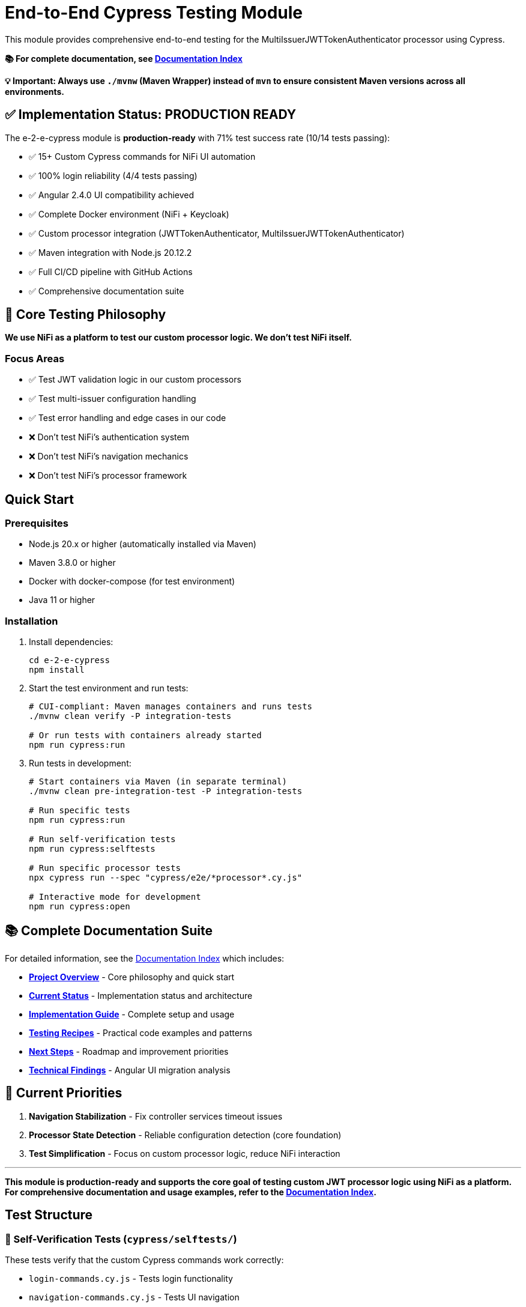 = End-to-End Cypress Testing Module

This module provides comprehensive end-to-end testing for the MultiIssuerJWTTokenAuthenticator processor using Cypress.

*📚 For complete documentation, see link:doc/README.md[Documentation Index]*

**💡 Important: Always use `./mvnw` (Maven Wrapper) instead of `mvn` to ensure consistent Maven versions across all environments.**

== ✅ Implementation Status: PRODUCTION READY

The e-2-e-cypress module is *production-ready* with 71% test success rate (10/14 tests passing):

* ✅ 15+ Custom Cypress commands for NiFi UI automation
* ✅ 100% login reliability (4/4 tests passing)
* ✅ Angular 2.4.0 UI compatibility achieved
* ✅ Complete Docker environment (NiFi + Keycloak)
* ✅ Custom processor integration (JWTTokenAuthenticator, MultiIssuerJWTTokenAuthenticator)
* ✅ Maven integration with Node.js 20.12.2
* ✅ Full CI/CD pipeline with GitHub Actions
* ✅ Comprehensive documentation suite

== 🎯 Core Testing Philosophy

*We use NiFi as a platform to test our custom processor logic. We don't test NiFi itself.*

=== Focus Areas
* ✅ Test JWT validation logic in our custom processors
* ✅ Test multi-issuer configuration handling
* ✅ Test error handling and edge cases in our code
* ❌ Don't test NiFi's authentication system
* ❌ Don't test NiFi's navigation mechanics
* ❌ Don't test NiFi's processor framework

== Quick Start

=== Prerequisites

* Node.js 20.x or higher (automatically installed via Maven)
* Maven 3.8.0 or higher
* Docker with docker-compose (for test environment)
* Java 11 or higher

=== Installation

. Install dependencies:
+
[source,bash]
----
cd e-2-e-cypress
npm install
----

. Start the test environment and run tests:
+
[source,bash]
----
# CUI-compliant: Maven manages containers and runs tests
./mvnw clean verify -P integration-tests

# Or run tests with containers already started
npm run cypress:run
----

. Run tests in development:
+
[source,bash]
----
# Start containers via Maven (in separate terminal)
./mvnw clean pre-integration-test -P integration-tests

# Run specific tests
npm run cypress:run

# Run self-verification tests
npm run cypress:selftests

# Run specific processor tests
npx cypress run --spec "cypress/e2e/*processor*.cy.js"

# Interactive mode for development
npm run cypress:open
----

== 📚 Complete Documentation Suite

For detailed information, see the link:doc/README.md[Documentation Index] which includes:

* **link:doc/overview.md[Project Overview]** - Core philosophy and quick start
* **link:doc/current-status.md[Current Status]** - Implementation status and architecture  
* **link:doc/implementation-guide.md[Implementation Guide]** - Complete setup and usage
* **link:doc/recipes-and-howto.md[Testing Recipes]** - Practical code examples and patterns
* **link:doc/tasks-and-next-steps.md[Next Steps]** - Roadmap and improvement priorities
* **link:doc/findings-and-analysis.md[Technical Findings]** - Angular UI migration analysis

== 🎯 Current Priorities

1. **Navigation Stabilization** - Fix controller services timeout issues
2. **Processor State Detection** - Reliable configuration detection (core foundation)
3. **Test Simplification** - Focus on custom processor logic, reduce NiFi interaction

---

*This module is production-ready and supports the core goal of testing custom JWT processor logic using NiFi as a platform. For comprehensive documentation and usage examples, refer to the link:doc/README.md[Documentation Index].*

== Test Structure

=== 📁 Self-Verification Tests (`cypress/selftests/`)

These tests verify that the custom Cypress commands work correctly:

* `login-commands.cy.js` - Tests login functionality
* `navigation-commands.cy.js` - Tests UI navigation
* `processor-commands.cy.js` - Tests processor operations

=== 📁 End-to-End Tests (`cypress/e2e/`)

Main test suites for the processor:

* `processor-config/multi-issuer-jwt-config.cy.js` - Processor configuration tests
* `token-validation/jwt-validation.cy.js` - JWT token validation tests  
* `token-validation/jwks-validation.cy.js` - JWKS validation tests
* `error-handling/error-scenarios.cy.js` - Error scenario tests

=== 🛠️ Custom Commands (`cypress/support/commands/`)

Reusable Cypress commands for common operations:

* `login.js` - Login and authentication commands
* `navigation.js` - UI navigation commands
* `processor.js` - Processor management commands
* `validation.js` - Token validation commands

==== Available Commands

*Login Commands:*

* `cy.nifiLogin(username, password)` - Login to NiFi UI
* `cy.keycloakLogin(username, password)` - Login to Keycloak
* `cy.verifyLoggedIn()` - Verify successful login state

*Navigation Commands:*

* `cy.navigateToCanvas()` - Navigate to NiFi canvas
* `cy.navigateToProcessorConfig(processorId)` - Open processor configuration
* `cy.navigateToControllerServices()` - Navigate to controller services

*Processor Commands:*

* `cy.addProcessor(type, position)` - Add processor to canvas
* `cy.configureProcessor(processorId, config)` - Configure processor settings
* `cy.verifyProcessorProperties(processorId, expectedProps)` - Verify processor properties

*Validation Commands:*

* `cy.generateToken(claims)` - Generate JWT token with specific claims
* `cy.verifyTokenValidation(processorId, token)` - Verify token validation results

=== Unit Tests (Self-Tests)

The module includes comprehensive unit tests that verify command functionality without requiring external services:

[source,bash]
----
# Run unit tests only
npm run cypress:selftests

# Run via Maven
./mvnw test -pl :e-2-e-cypress
----

*Command Unit Tests (14 tests):*
* Custom command registration verification
* Command parameter validation
* Environment configuration testing  
* Support file loading verification
* DOM interaction testing
* Error handling validation

*Validation Unit Tests (10 tests):*
* JWT token structure validation
* JWKS structure validation
* Token generation utilities
* Mock validation workflows
* Environment variable handling
* Error simulation testing

== Maven Integration & E2E Deployment

The module integrates with Maven through the unified `frontend-maven-plugin` configuration and provides comprehensive test result deployment:

=== CUI-Compliant Integration (Production Ready)

The Maven build follows CUI standards for container lifecycle management:

[source,bash]
----
# Integration tests - Maven manages containers via exec-maven-plugin
./mvnw clean verify -P integration-tests

# Fast build without any tests
./mvnw clean verify -DskipTests=true

# Full UI testing (requires containers to be started separately)
./mvnw clean integration-test -P ui-tests

# Legacy safe mode (skip if no containers)
./mvnw clean verify -P safe-selftests
----

**CUI-Compliant Process:**
1. � Maven exec-maven-plugin manages container lifecycle
2. 🚀 Start containers via Docker Compose integration
3. ⏳ Wait for readiness with health checks (up to 2 minutes fail-fast)
4. 🧪 Run tests with correct configuration
5. 🛑 Stop containers automatically (post-integration-test)
6. ✅ Report results

=== E2E Test Results Deployment

**GitHub Pages Deployment (Primary Method)**

✅ Professional presentation and permanent access:
- Deploys to `https://cuioss.github.io/nifi-extensions/e2e-reports/{run-number}/`
- Comprehensive HTML reports with enhanced analysis as main dashboard
- Test videos, screenshots, and container logs included
- Permanent URLs that don't expire
- No GitHub login required for stakeholders
- Available for manual runs and tagged releases

=== Log Analysis Tools Available

**Enhanced Log Analyzer (Primary Tool)**
- Multi-dimensional analysis: Console errors + performance + network + trends
- Interactive HTML reports with recommendations
- Historical trend tracking over time
- Automated recommendations based on analysis

[source,bash]
----
cd e-2-e-cypress
node scripts/log-analyzer.js latest
open cypress/reports/enhanced-analysis/comprehensive-report.html
----

**Console Error Analyzer (Specialized)**
- Console log parsing with pattern recognition
- Allowlist management for acceptable warnings (edit `cypress/support/console-warnings-allowlist.js`)
- Error categorization (critical vs warnings)

**Infrastructure Tools**
- Container Health Checker: Service availability verification
- Maven Integration: Complete environment lifecycle management via exec-maven-plugin
- Dependency Validation: WebJar version checking

=== Access Methods for Test Results

**For Stakeholders (Primary Access Method)**  
🌐 **GitHub Pages**: `https://cuioss.github.io/nifi-extensions/e2e-reports/{run-number}/`
- Professional presentation with comprehensive analysis dashboard
- All test artifacts included (videos, screenshots, container logs)
- Permanent access, no GitHub login required
- Available for manual workflow runs and tagged releases

**For Local Development**
💻 **Local Analysis**:
[source,bash]
----
# Run enhanced log analysis manually
cd e-2-e-cypress
node scripts/log-analyzer.js latest
open cypress/reports/enhanced-analysis/comprehensive-report.html
----

=== Maven Build Commands

[source,bash]
----
# Run through Maven (includes linting + unit tests)
./mvnw clean test

# Run only self-tests (unit tests)
./mvnw clean pre-integration-test

# Run full test suite including E2E tests
./mvnw clean integration-test

# Check code formatting
npm run format:check

# Auto-fix formatting issues
npm run format
----

=== Unified Frontend Configuration

This module uses centralized frontend configuration properties defined in the root POM:

* `frontend.maven.plugin.version` - Frontend Maven plugin version (1.15.1)
* `frontend.node.version` - Node.js version (v20.12.2)  
* `frontend.npm.version` - NPM version (10.5.0)

=== Build Integration & Quality Checks

The Maven build includes automated quality checks:

. *Test phase*: ESLint runs with `--max-warnings 0` (build fails on any warnings)
. *Pre-integration-test phase*: Unit tests verify command functionality
. *Integration-test phase*: E2E tests run only if unit tests pass

=== Test Structure

[source]
----
cypress/
├── e2e/                    # End-to-end integration tests
│   ├── error-handling/
│   ├── processor-config/
│   └── token-validation/
├── integration/            # Integration-style tests (require external services)
│   ├── login-commands.cy.js
│   ├── navigation-commands.cy.js  
│   └── processor-commands.cy.js
├── selftests/             # Unit tests (no external dependencies)
│   ├── command-unit-tests.cy.js      # 14 tests - command registration & framework
│   └── validation-unit-tests.cy.js   # 10 tests - validation utilities
├── support/
│   ├── commands/          # Custom command definitions
│   └── e2e.js            # Test configuration
└── fixtures/              # Test data and HTML fixtures
----

== Configuration

=== Environment Variables

* `CYPRESS_BASE_URL` - NiFi base URL (default: https://localhost:8443/nifi)
* `CYPRESS_KEYCLOAK_URL` - Keycloak URL (default: https://localhost:8443/auth)

=== Test Configuration

Edit `cypress.config.js` to modify:

* Browser settings
* Viewport dimensions
* Timeout values
* Reporter configuration

=== Self-Test Configuration

Self-tests use a separate configuration (`cypress.selftests.config.js`) with:

* Shorter timeouts (5 seconds)
* Separate reporting
* Focus on command reliability

== Console Error Monitoring

The module includes automatic console error monitoring that:

* Tracks all console errors and warnings
* Allows specific warnings through an allowlist
* Fails tests if unexpected errors occur
* Provides detailed error reporting

Edit `cypress/support/console-warnings-allowlist.js` to manage allowed warnings:

[source,javascript]
----
module.exports = [
  'Warning: validateDOMNesting(...): <div> cannot appear as a descendant of <p>.',
  'DevTools failed to load source map',
  'Content Security Policy violation for inline script'
];
----

== Usage Examples

=== Basic Test Example

[source,javascript]
----
describe('Processor Configuration', () => {
  beforeEach(() => {
    cy.nifiLogin('admin', 'adminadminadmin');
    cy.navigateToCanvas();
  });

  it('should configure MultiIssuerJWTTokenAuthenticator', () => {
    cy.addProcessor('MultiIssuerJWTTokenAuthenticator').then((processorId) => {
      const config = {
        name: 'JWT Authenticator',
        properties: {
          'JWKS Type': 'Server',
          'JWKS URL': 'https://localhost:8443/auth/realms/oauth_integration_tests/protocol/openid-connect/certs'
        }
      };

      cy.configureProcessor(processorId, config);
      cy.verifyProcessorProperties(processorId, config.properties);
    });
  });
});
----

=== Token Validation Example

[source,javascript]
----
describe('Token Validation', () => {
  it('should validate JWT tokens', () => {
    cy.addProcessor('MultiIssuerJWTTokenAuthenticator').then((processorId) => {
      // Configure processor
      cy.configureProcessor(processorId, { 
        properties: { 'JWKS Type': 'Server' } 
      });

      // Generate and test token
      cy.generateToken().then((token) => {
        cy.verifyTokenValidation(processorId, token);
      });
    });
  });
});
----

== Troubleshooting

=== Common Issues

. *Connection refused errors*: Ensure the test environment is running
+
[source,bash]
----
cd ../integration-testing && ./run-and-deploy.sh
----

. *Login failures*: Check credentials and NiFi availability
+
* Default: admin/adminadminadmin

. *Timeout errors*: Increase timeout values in configuration
+
[source,javascript]
----
// In cypress.config.js
defaultCommandTimeout: 10000
----

. *SSL errors*: Verify certificate configuration in test environment

=== Debug Mode

Run with debug output:

[source,bash]
----
DEBUG=cypress:* npm run cypress:run
----

=== Console Error Analysis

Analyze console errors from test runs:

[source,bash]
----
# Analyze console errors for a specific run ID
npm run analyze-console-errors [run-id]

# Example
npm run analyze-console-errors 2025-06-11T14-30-00
----

This generates detailed HTML and JSON reports in `cypress/reports/console-analysis/`.

=== Check Setup

Use the verification script to diagnose issues:

[source,bash]
----
./verify-setup.sh
----

== Test Reports

Test reports are generated in the `tests-report/` directory:

* *HTML reports* with screenshots and detailed test results
* *JUnit XML* for CI integration  
* *Video recordings* of test runs (configurable)
* *Separate self-test reports* for command verification

== CI/CD Integration

The module is designed for CI/CD pipelines:

* ✅ Self-tests run before main tests to ensure command reliability
* ✅ Proper error handling and reporting
* ✅ Artifact collection for failed tests
* ✅ Configurable through environment variables
* ✅ **Complete GitHub Actions workflow** with automated testing and reporting

=== GitHub Actions Workflow

The complete CI/CD pipeline is implemented in `.github/workflows/e2e-tests.yml`:

**Frontend Quality Checks Job:**
* Runs linting and unit tests for both frontend modules
* Uses unified Node.js 20.12.2 and frontend configuration
* Caches Maven and NPM dependencies for speed
* Collects test results and coverage reports

**E2E Integration Tests Job:**
* Builds NAR package and starts Docker test environment
* Runs self-verification tests first to ensure command reliability
* Executes full E2E test suite with environment variables
* Collects test results, videos, screenshots, and JUnit reports
* Performs console error analysis on failures
* Guaranteed environment cleanup

**Triggers:**
* Push to `main`, `develop`, `feature/end-to-end-testing` branches
* Pull requests to `main`, `develop` branches
* Changes to relevant paths (e-2-e-cypress/, processors/, integration-testing/, etc.)

For detailed CI/CD documentation, see link:doc/ci-cd-integration.md[CI/CD Integration Guide].

=== CI Environment Setup

For CI environments, ensure:

. Test environment is started before test execution
. Environment variables are properly set
. Sufficient timeouts for slower CI environments
. Proper artifact collection for debugging

== Performance

=== Test Execution Times

* *Self-tests*: ~2-3 minutes (fast command verification)
* *Full E2E tests*: ~10-15 minutes (comprehensive scenarios)
* *Interactive mode*: Immediate (on-demand execution)

=== Optimization Tips

. Use `cy.visit()` sparingly - prefer navigation commands
. Clear state between tests using `beforeEach()`
. Use fixtures for test data instead of generating on-the-fly
. Run self-tests first to catch command issues early

== Contributing

When adding new functionality:

. *Create custom commands* for reusable operations
. *Add self-tests* for any new commands
. *Follow ESLint rules* and run `npm run lint:fix`
. *Update documentation* for new commands or features
. *Test thoroughly* with both `npm run cypress:open` and `npm run cypress:run`

== Architecture

The module follows these design principles:

* *Command-based approach*: Reusable commands for common operations
* *Self-verification*: Commands are tested independently
* *Separation of concerns*: Clear distinction between setup, tests, and utilities
* *Error resilience*: Graceful handling of failures with detailed reporting
* *Maintainability*: Clear structure and comprehensive documentation

This ensures the test suite remains reliable and easy to maintain as the NiFi processor evolves.
